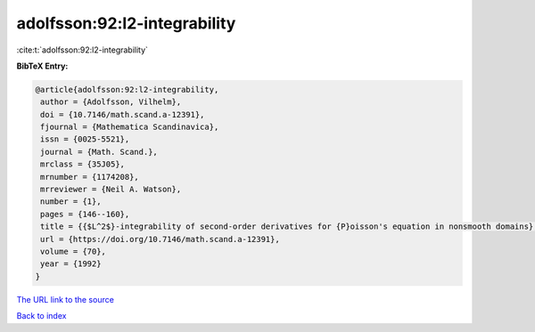 adolfsson:92:l2-integrability
=============================

:cite:t:`adolfsson:92:l2-integrability`

**BibTeX Entry:**

.. code-block:: bibtex

   @article{adolfsson:92:l2-integrability,
    author = {Adolfsson, Vilhelm},
    doi = {10.7146/math.scand.a-12391},
    fjournal = {Mathematica Scandinavica},
    issn = {0025-5521},
    journal = {Math. Scand.},
    mrclass = {35J05},
    mrnumber = {1174208},
    mrreviewer = {Neil A. Watson},
    number = {1},
    pages = {146--160},
    title = {{$L^2$}-integrability of second-order derivatives for {P}oisson's equation in nonsmooth domains},
    url = {https://doi.org/10.7146/math.scand.a-12391},
    volume = {70},
    year = {1992}
   }
`The URL link to the source <ttps://doi.org/10.7146/math.scand.a-12391}>`_


`Back to index <../By-Cite-Keys.html>`_
